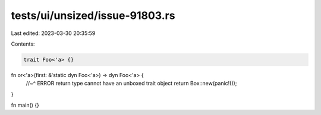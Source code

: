tests/ui/unsized/issue-91803.rs
===============================

Last edited: 2023-03-30 20:35:59

Contents:

.. code-block:: rs

    trait Foo<'a> {}

fn or<'a>(first: &'static dyn Foo<'a>) -> dyn Foo<'a> {
    //~^ ERROR return type cannot have an unboxed trait object
    return Box::new(panic!());
}

fn main() {}


